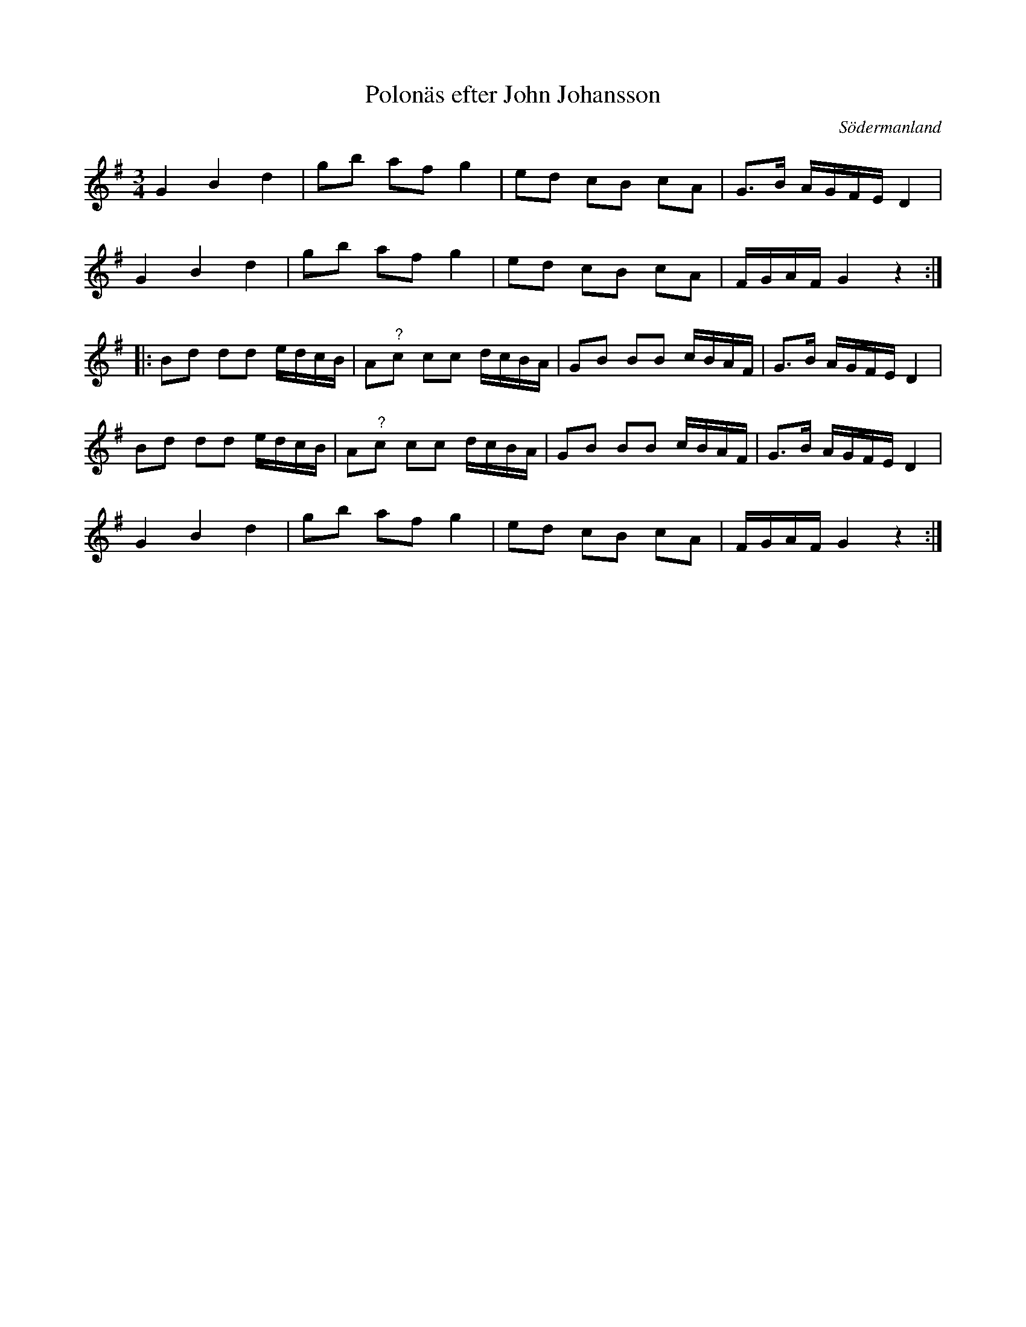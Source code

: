 %%abc-charset utf-8

X: 33
T: Polonäs efter John Johansson
B: samling 2, polonäs nr 33 (sida 45)
O: Södermanland
R: Polonäs
Z: Nils
N: denna låt följer efter en uppteckning av +, så det skulle kunna vara en variant av den med tanke på hur förstareprisen låter.
M: 3/4
L: 1/16
K: G
G4 B4 d4 | g2b2 a2f2 g4 | e2d2 c2B2 c2A2 | G2>B2 AGFE D4 |
G4 B4 d4 | g2b2 a2f2 g4 | e2d2 c2B2 c2A2 | FGAF G4 z4 ::
B2d2 d2d2 edcB | A2"^?"c2 c2c2 dcBA | G2B2 B2B2 cBAF | G2>B2 AGFE D4 |
B2d2 d2d2 edcB | A2"^?"c2 c2c2 dcBA | G2B2 B2B2 cBAF | G2>B2 AGFE D4 |
G4 B4 d4 | g2b2 a2f2 g4 | e2d2 c2B2 c2A2 | FGAF G4 z4 :|

